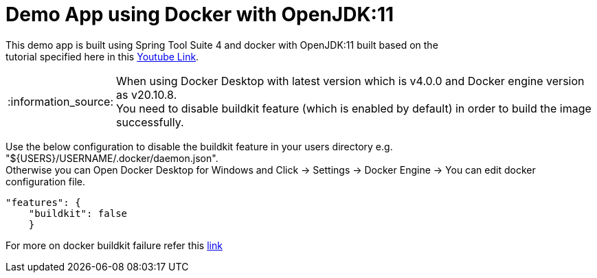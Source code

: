= Demo App using Docker with OpenJDK:11

This demo app is built using Spring Tool Suite 4 and docker with OpenJDK:11 built based on the +
tutorial specified here in this https://www.youtube.com/watch?v=FzwIs2jMESM[Youtube Link].

:note-caption: :information_source:
[NOTE]
====
When using Docker Desktop with latest version which is v4.0.0 and Docker engine version as v20.10.8. + 
You need to disable buildkit feature (which is enabled by default) in order to build the image successfully. 
====
Use the below configuration to disable the buildkit feature in your users directory e.g. "${USERS}/USERNAME/.docker/daemon.json". + 
Otherwise you can Open Docker Desktop for Windows and Click -> Settings -> Docker Engine -> You can edit docker configuration file. 

[source,json]
"features": {
    "buildkit": false
    }

For more on docker buildkit failure refer this  https://stackoverflow.com/questions/67391438/docker-build-failed-to-compute-cache-key[link]
